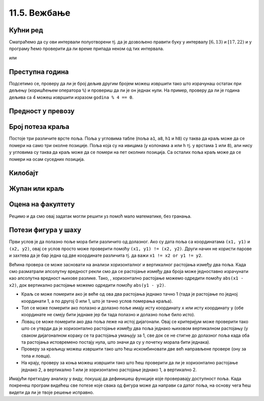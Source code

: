 11.5. Вежбање
#############

.. infonote::
  Гранање можеш прво провежбати кроз једноставне примере  из *Збирке малих задатака* на следећем 
  `линку <https://petlja.org/biblioteka/r/lekcije/python-zbirka-malih-zadataka/grananje>`_
  а затим прећи на задатке који следе.

Кућни ред
'''''''''

      
.. questionnote::

   Кућни ред забрањује прављење буке пре шест часова и између 13 и 17
   часова, и након 22 часа. Напиши програм који радницима говори да ли
   у неком датом тренутку могу да изводе бучније радове.

Сматраћемо да су ови интервали полуотворени тј. да је дозвољено
правити буку у интервалу :math:`[6, 13)` и :math:`[17, 22)` и у
програму ћемо проверити да ли време припада неком од тих интервала.
   
.. activecode:: кућни_ред_1   

   sati = 15
   minuta = 23

   if (sati >= 6 and sati < 13) or (sati >= 17 and sati < 22):
       print("Možete da izvodite bučnije radove")
   else:
       print("Ne bi trebalo da izvodite bučnije radove")
	 	 	
или

.. activecode:: кућни_ред_2

   sati = 15
   minuta = 23 

   if not (sati < 6 or (13 <= sati and sati < 17) or sati >= 22):
       print("Možete da izvodite bučnije radove")
   else:
       print("Ne bi trebalo da izvodite bučnije radove")

Преступна година
''''''''''''''''

      
.. questionnote::

   Година је преступна ако је дељива са 4 и није дељива са 100 или је
   дељива са 400. Напиши функцију која проверава да ли је година
   преступна.

.. learnmorenote:: Преступна година у астрономији

   Овако уведен систем преступних година уводи тачно 97 преступних
   година на сваких 400 година. Тиме је време једне године тачно (97 ×
   366 + 303 × 365) / 400 = 365,2425 дана, што је прилично добра
   процена вредности 365,242374, коју астрономи обично узимају за
   трајање године.

Подсетимо се, проверу да ли је број дељив другим бројем можеш извршити
тако што израчунаш остатак при дељењу (коришћењем оператора ``%``) и
провериш да ли је он једнак нули. На пример, проверу да ли је година
дељива са 4 можеш извршити изразом ``godina % 4 == 0``.

.. activecode:: преступна_година
   
   def prestupna(godina):
       return True

   ====
   from unittest.gui import TestCaseGui

   class myTests(TestCaseGui):

       def testOne(self):
          self.assertEqual(prestupna(2000), True, U"2000 јесте преступна")
          self.assertEqual(prestupna(1900), False, U"1900 није преступна")
          self.assertEqual(prestupna(2017), False, U"2017 није преступна")
          self.assertEqual(prestupna(2020), True, U"2020 јесте преступна")

   myTests().main()

Предност у превозу
''''''''''''''''''

   
.. questionnote::

   Предност у превозу имају труднице, деца млађа од 7 година и старији
   од 65 година. Допуни програм који испитује да ли особа има предност
   (параметар ``godine`` садржи број година, а параметар ``trudnica``
   има вредност ``True`` ако је особа трудница, односно ``False`` у
   супротном).


.. activecode:: предност_у_превозу
   :nocodelens:
		
   def prednost(godine, trudnica)
       return True

   ====
   from unittest.gui import TestCaseGui

   class myTests(TestCaseGui):

       def testOne(self):
          self.assertEqual(prednost(34, True), True, "Трудница од 34 године има предност")
          self.assertEqual(prednost(6, False), True, "Дете од 6 година има предност")
          self.assertEqual(prednost(8, False), False, "Дете од 8 година нема предност")
          self.assertEqual(prednost(42, False), False, "Мушкарац од 42 године нема предност")
          self.assertEqual(prednost(67, False), True, "Пензионерка од 67 година има предност")

   myTests().main()

      

Број потеза краља
'''''''''''''''''

   
.. questionnote::

   Позиције на шаховској табли се обележавају, на пример, са ``a3``,
   ``b5``, ``h1`` и слично. Прво се наводи словна ознака колоне (од
   ``a`` до ``h``), а затим бројевна ознака врсте (од 1 до 8). Ако је
   дата позиција краља на шаховској табли на којој нема других фигура
   осим тог краља, напиши програм који одређује број потеза које тај
   краљ може да направи (краљ се у шаху може померити на било које
   њему суседно поље).

Постоје три различите врсте поља. Поља у угловима табле (поља ``a1``,
``a8``, ``h1`` и ``h8``) су таква да краљ може да се помери на само
три околне позиције. Поља која су на ивицама (у колонама ``a`` или
``h`` тј. у врстама ``1`` или ``8``), али нису у угловима су таква да
краљ може да се помери на пет околних позиција. Са осталих поља краљ
може да се помери на осам суседних позиција.
   
.. activecode:: краљ_број_потеза

   kralj = input("Unesi poziciju kralja:")
   kolona = kralj[0]
   vrsta  = kralj[1]
   kolona_na_ivici = kolona == "a" or kolona == "h"
   vrsta_na_ivici  = vrsta == "1" or vrsta == "8"
   if ???:  # ispravi ovaj red
       broj_poteza = 3
   elif ???:  # ispravi ovaj red
       broj_poteza = 5
   else:
       broj_poteza = 0   # ispravi ovaj red
   print(broj_poteza)      

Килобајт
''''''''

      
.. questionnote::

   Напиши програм који проверава да ли је корисник научио колико
   бајтова постоји у једном килобајту.


.. activecode:: бајтова_у_килобајту

   odgovor = int(input("Koliko bajtova ima u jednom kilobajtu"))
   if ???:  # popravi ovaj uslov
       print("Bravo")
   else:
       print("Odgovor nije tačan")

      
.. mchoice:: бајтова_у_килобајту_2
   :answer_a: odgovor == 1000
   :answer_b: odgovor = 1000
   :answer_c: odgovor == 1024
   :answer_d: odgovor = 1024
   :correct: c
   :feedback_a: Килобајт садржи 1024 бајта.
   :feedback_b: Килобајт садржи 1024 бајта, а поређење једнакости се записује
		коришћењем ==.
   :feedback_c: Браво!
   :feedback_d: Поређење једнакости се записује коришћењем ==.

   Који од наредних услова треба употребити у претходном програму?

Жупан или краљ
''''''''''''''

      
.. questionnote::       

   Стефан Немањић је био Велики жупан од 1196 до 1217, а краљ од 1217
   до 1228. Да ли је дуже владао као краљ или Велики жупан?

.. activecode:: жупан_краљ

   zupan = 0   # ispravi ovaj red
   kralj = 0   # ispravi ovaj red
   if zupan < kralj:
   print("Дуже је био краљ.")     # ispravi ovaj red
   else:
   print("Дуже је био жупан.")    # ispravi ovaj red


Оцена на факултету
''''''''''''''''''


.. questionnote::

   На факултету се оцена одређује на основу броја поена на следећи
   начин. За 50 поена и мање добија се оцена 5, за поене од 51 до 60
   добија се оцена 6, од 61 до 70 оцена 7, од 71 до 80 оцена 8, од 81
   до 90 оцена 9 и за поене од 91 до 100 добија се оцена 10. Напиши
   програм који за дати број поена одређује оцену.

.. activecode:: оцена_на_основу_поена
		
   poeni = int(input("Unesi broj poena:"))
   
   if poeni < 51:
       ocena = 5
   elif ???:      # ispravi ovaj red
       ocena = 6
   elif ???:      # ispravi ovaj red
       ocena = 7
   elif poeni < 81:
       ocena = 0   # ispravi ovaj red
   elif ???:      # ispravi ovaj red
       ocena = 9
   else:
       ocena = 0    # ispravi ovaj red

   print(ocena)

Рецимо и да смо овај задатак могли решити уз помоћ мало математике,
без гранања.
   
.. activecode:: оцена_на_основу_поена_без_гранања
		
   poeni = int(input("Unesi broj poena:"))
   ocena = (poeni - 1) // 10 + 1
   print(ocena)
            
Потези фигура у шаху
''''''''''''''''''''

   
.. questionnote::

   Краљ у шаху може да се помера само једно поље (на било које од
   могућих 8 суседних поља). Топ у шаху може да се помера вертикално
   или хоризонтално, било који број поља. Ловац у шаху може да се
   помера дијагонално, било који број поља. Краљица може да се помера
   хоризонтално, вертикално или дијагонално, било који број поља. Коњ
   се помера тако што иде два поља вертикално и једно поље
   хоризонтално или два поља хоризонтално и једно поље вертикално. За
   сваку од описаних шаховских фигура дефиниши функцију која за дата
   два поља на шаховској табли (одређена својим координатама) одређује
   да ли фигура на празној табли може да стигне са првог на друго
   поље.

Први услов је да полазно поље мора бити различито од долазног. Ако су
дата поља са координатама ``(x1, y1)`` и ``(x2, y2)``, овај се услов
просто може проверити помоћу ``(x1, y1) != (x2, y2)``. Други начин не
користи парове и захтева да је бар једна од две координате различита
тј. да важи ``x1 != x2 or y1 != y2``.

Већина провера се може засновати на анализи хоризонталног и
вертикалног растојања између два поља. Када смо разматрали апсолутну
вредност рекли смо да се растојање између два броја може једноставно
израчунати као апсолутна вредност њихове разлике. Тако, , хоризонтално
растојање можемо одредити помоћу ``abs(x1 - x2)``, док вертикално
растојање можемо одредити помоћу ``abs(y1 - y2)``.

- Краљ се може померити ако је веће од ова два растојања једнако тачно
  1 (тада је растојање по једној координати 1, а по другој 0 или 1,
  што је тачно услов померања краља).
- Топ се може померити ако полазно и долазно поље имају исту
  координату ``x`` или исту координату ``y`` (обе координате не смеју
  бити једнаке јер би тада полазно и долазно поље било исто).
- Ловац се може померити ако два поља леже на истој дијагонали. Овај
  се критеријум може проверити тако што се утврди да је хоризонтално
  растојање између два поља једнако њиховом вертикалном растојању (у
  сваком дијагоналном кораку се та растојања умањују за 1, све док се
  не стигне до долазног поља када оба та растојања истовремено постају
  нула, што значи да су у почетку морала бити једнака).
- Проверу за краљицу можеш извршити тако што ћеш искомбиновати две већ
  направљене провере (ону за топа и ловца).
- На крају, проверу за коња можеш извршити тако што ћеш проверити да
  ли је хоризонтално растојање једнако 2, а вертикално 1 или је
  хоризонтално растојање једнако 1, а вертикално 2.

Имајући претходну анализу у виду, покушај да дефинишеш функције које
проверавају доступност поља. Када покренеш програм видећеш све потезе
које свака од фигура може да направи са датог поља, на основу чега ћеш
видети да ли је твоје решење исправно.

.. activecode:: шаховске_фигуре

   def kralj(x1, y1, x2, y2):
       return False

   def top(x1, y1, x2, y2):
       return False

   def lovac(x1, y1, x2, y2):
       return False

   def kraljica(x1, y1, x2, y2):
       return False

   def konj(x1, y1, x2, y2):
       return False

   polje = (3, 5)

   ====
   def ispisi_dostupna_polja(polje, naziv_figure, figura_provera):
       for x in range(1, 8+1):
	  for y in range(1, 8+1):
	     if (figura_provera(polje[0], polje[1], x, y)):
	        print(naziv_figure, x, y)

   ispisi_dostupna_polja(polje, 'kralj:', kralj)
   ispisi_dostupna_polja(polje, 'top:', top)
   ispisi_dostupna_polja(polje, 'lovac:', lovac)
   ispisi_dostupna_polja(polje, 'kraljica:', kraljica)
   ispisi_dostupna_polja(polje, 'konj:', konj)


.. reveal:: терен_тест_решење11
   :showtitle: Прикажи решење
   :hidetitle: Сакриј решење
   
   .. activecode:: шаховске_фигуре_решење

      def kralj(x1, y1, x2, y2):
          return max(abs(x1-x2), abs(y1-y2)) == 1

      def top(x1, y1, x2, y2):
          return (x1 == x2 or y1 == y2) and (x1, y1) != (x2, y2)

      def lovac(x1, y1, x2, y2):
          return abs(x1 - x2) == abs(y1 - y2) and (x1, y1) != (x2, y2)

      def kraljica(x1, y1, x2, y2):
          return top(x1, y1, x2, y2) or lovac(x1, y1, x2, y2)

      def konj(x1, y1, x2, y2):
          return ((abs(x1 - x2) == 2 and abs(y1 - y2) == 1) or \
                  (abs(x1 - x2) == 1 and abs(y1 - y2) == 2)) and \
	         (x1, y1) != (x2, y2)

      polje = (3, 5)
   
      ====
      def ispisi_dostupna_polja(polje, naziv_figure, figura_provera):
        for x in range(1, 8+1):
    	  for y in range(1, 8+1):
    	     if (figura_provera(polje[0], polje[1], x, y)):
    	        print(naziv_figure, x, y)
    
      ispisi_dostupna_polja(polje, 'kralj:', kralj)
      ispisi_dostupna_polja(polje, 'top:', top)
      ispisi_dostupna_polja(polje, 'lovac:', lovac)
      ispisi_dostupna_polja(polje, 'kraljica:', kraljica)
      ispisi_dostupna_polja(polje, 'konj:', konj)
	      